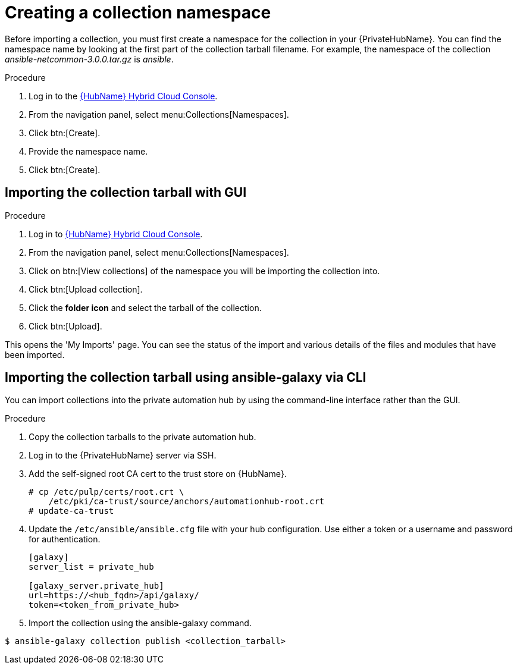 [id="creating-collection-namespace_{context}"]

= Creating a collection namespace

Before importing a collection, you must first create a namespace for the collection in your {PrivateHubName}. You can find the namespace name by looking at the first part of the collection tarball filename. For example, the namespace of the collection __ansible-netcommon-3.0.0.tar.gz__ is __ansible__.

.Procedure

. Log in to the link:https://console.redhat.com/ansible/automation-hub/[{HubName} Hybrid Cloud Console].

. From the navigation panel, select menu:Collections[Namespaces].

. Click btn:[Create].

. Provide the namespace name.

. Click btn:[Create].

== Importing the collection tarball with GUI

.Procedure

. Log in to link:https://console.redhat.com/ansible/automation-hub/[{HubName} Hybrid Cloud Console].

. From the navigation panel, select menu:Collections[Namespaces].

. Click on btn:[View collections] of the namespace you will be importing the collection into.

. Click btn:[Upload collection].

. Click the *folder icon* and select the tarball of the collection.

. Click btn:[Upload].

This opens the 'My Imports' page.  You can see the status of the import and various details of the files and modules that have been imported.


== Importing the collection tarball using ansible-galaxy via CLI

You can import collections into the private automation hub by using the command-line interface rather than the GUI.

.Procedure

. Copy the collection tarballs to the private automation hub.
+
. Log in to the {PrivateHubName} server via SSH.
+
. Add the self-signed root CA cert to the trust store on {HubName}.
+
----
# cp /etc/pulp/certs/root.crt \
    /etc/pki/ca-trust/source/anchors/automationhub-root.crt
# update-ca-trust
----
+

. Update the `/etc/ansible/ansible.cfg` file with your hub configuration.  Use either a token or a username and password for authentication.
+
----
[galaxy]
server_list = private_hub

[galaxy_server.private_hub]
url=https://<hub_fqdn>/api/galaxy/
token=<token_from_private_hub>
----
+

. Import the collection using the ansible-galaxy command.
----
$ ansible-galaxy collection publish <collection_tarball>
----

